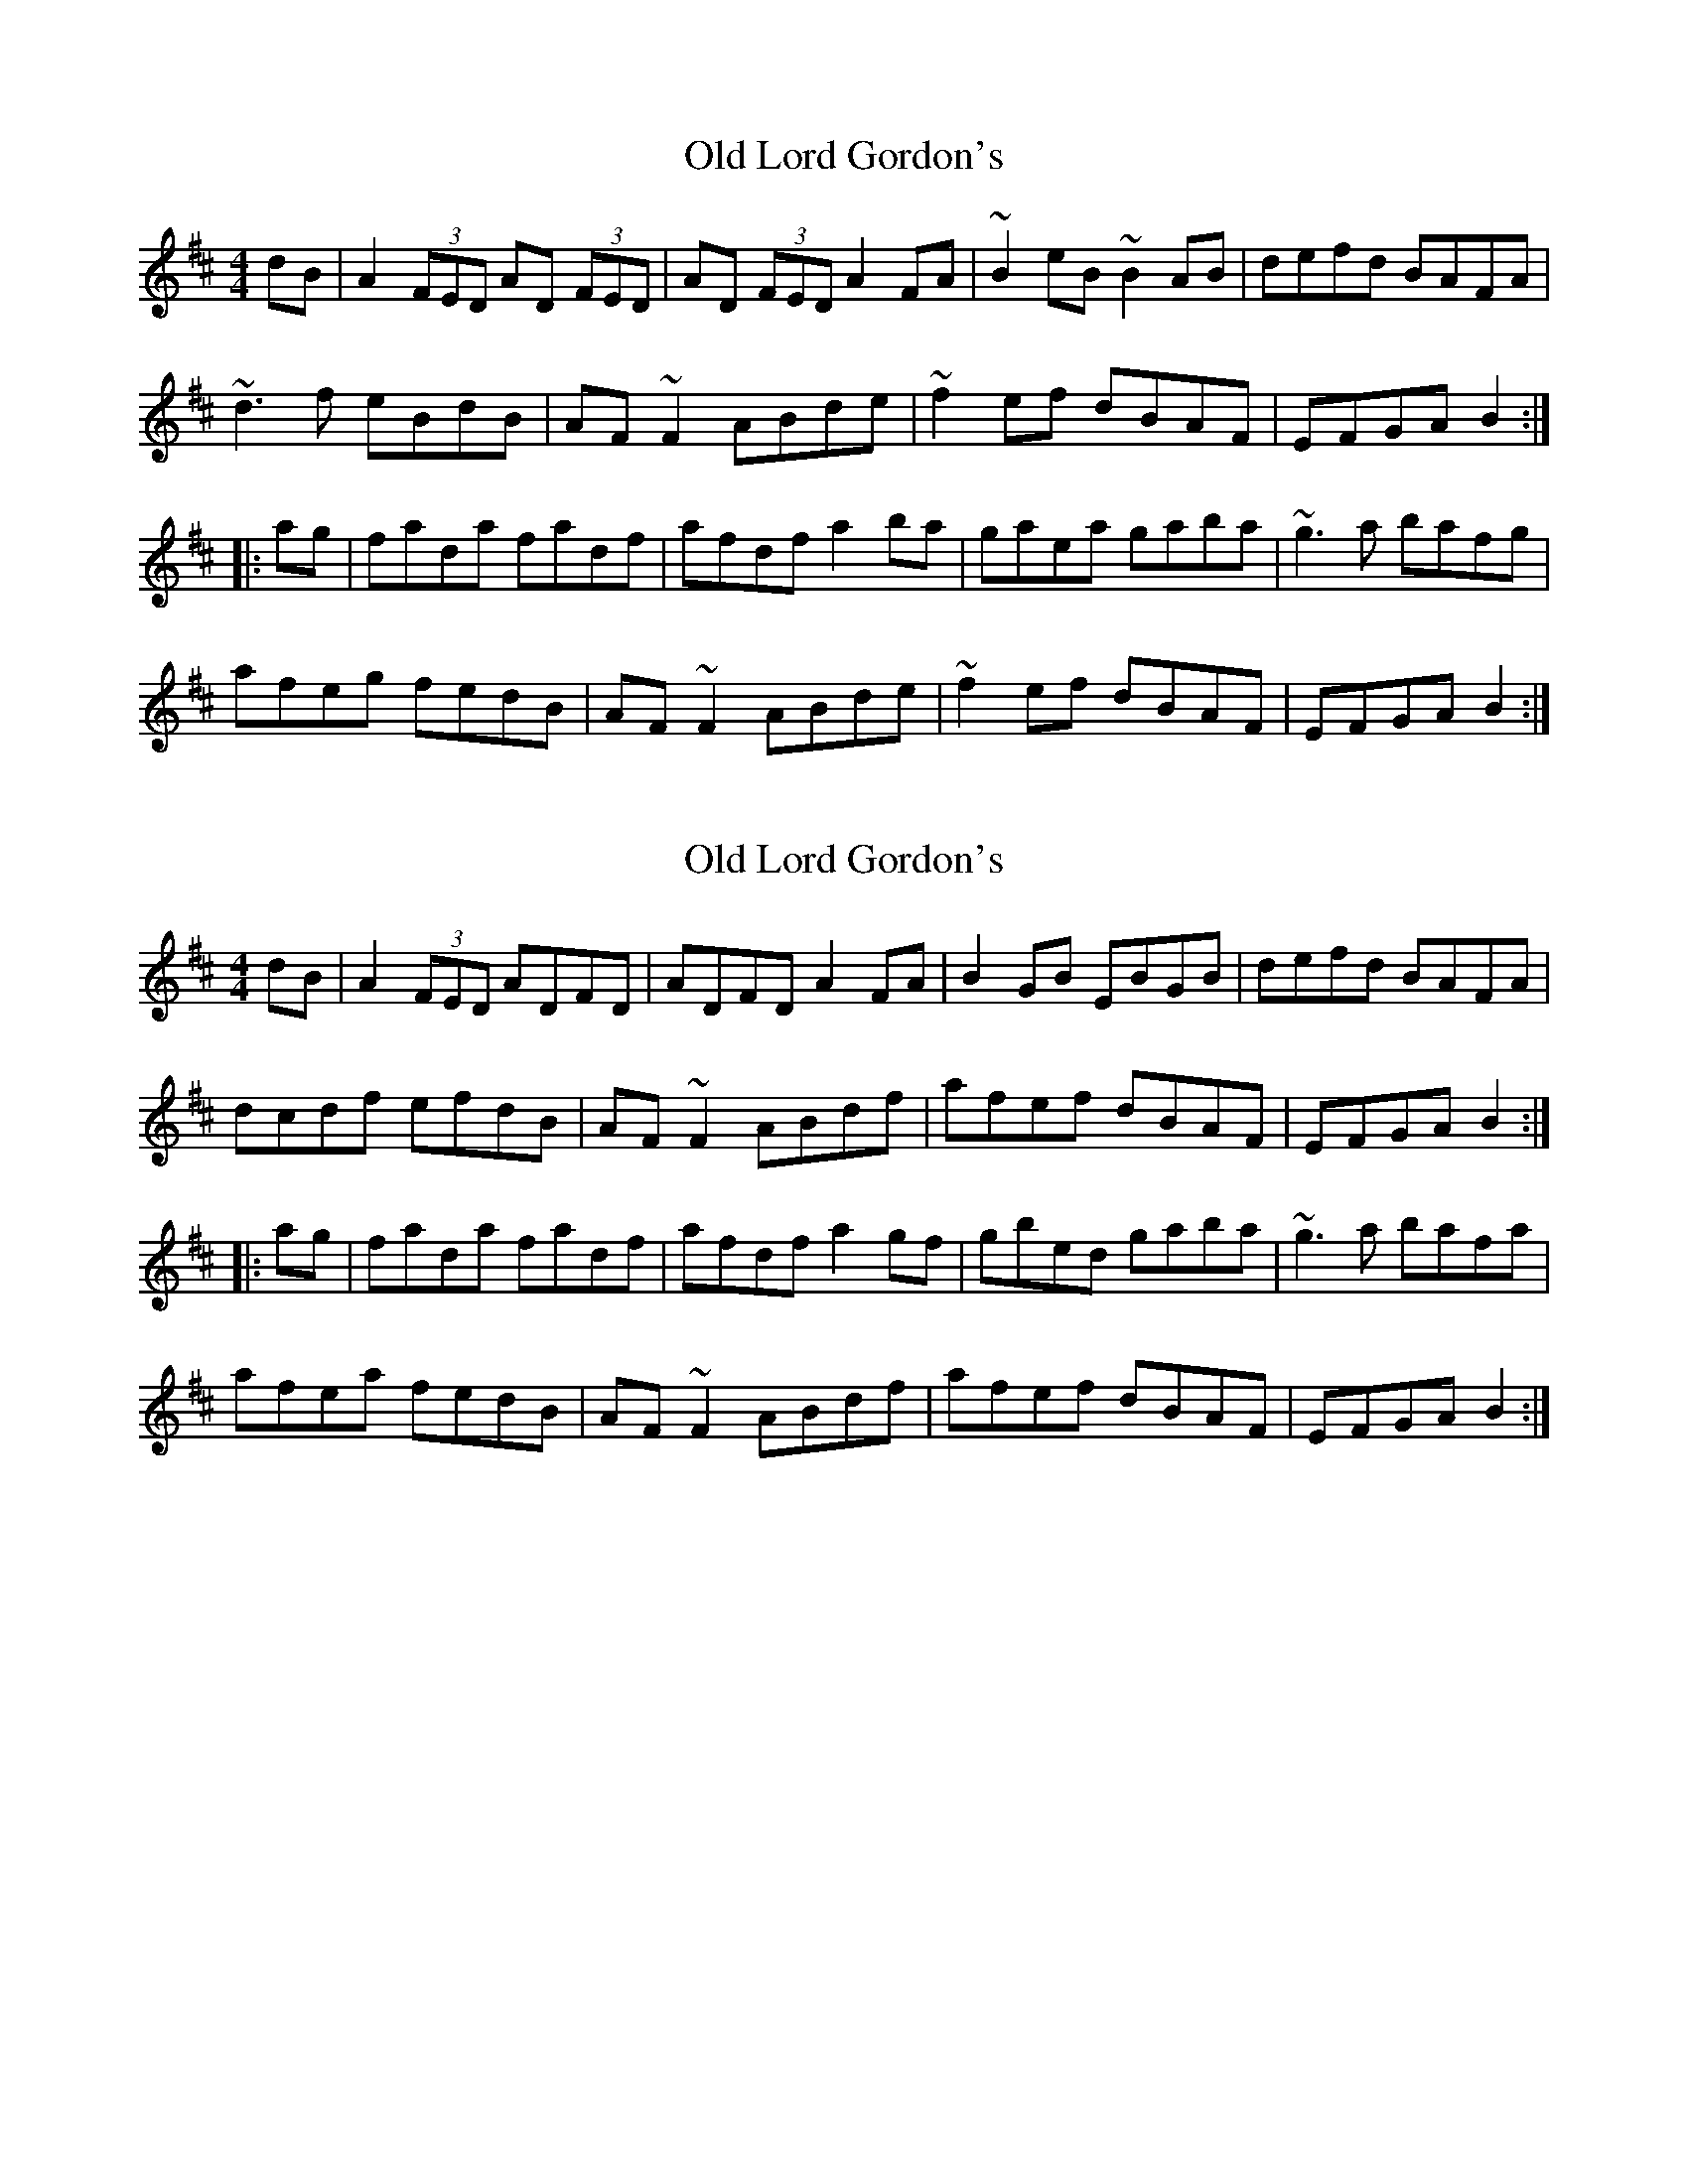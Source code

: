 X: 1
T: Old Lord Gordon's
Z: Dr. Dow
S: https://thesession.org/tunes/11035#setting11035
R: reel
M: 4/4
L: 1/8
K: Dmaj
dB|A2 (3FED AD (3FED|AD (3FED A2FA|~B2eB ~B2AB|defd BAFA|
~d3f eBdB|AF~F2 ABde|~f2ef dBAF|EFGA B2:|
|:ag|fada fadf|afdf a2ba|gaea gaba|~g3a bafg|
afeg fedB|AF~F2 ABde|~f2ef dBAF|EFGA B2:|
X: 2
T: Old Lord Gordon's
Z: Dr. Dow
S: https://thesession.org/tunes/11035#setting20555
R: reel
M: 4/4
L: 1/8
K: Dmaj
dB|A2 (3FED ADFD|ADFD A2FA|B2GB EBGB|defd BAFA|dcdf efdB|AF~F2 ABdf|afef dBAF|EFGA B2:||:ag|fada fadf|afdf a2gf|gbed gaba|~g3a bafa|afea fedB|AF~F2 ABdf|afef dBAF|EFGA B2:|
X: 3
T: Old Lord Gordon's
Z: Dr. Dow
S: https://thesession.org/tunes/11035#setting20556
R: reel
M: 4/4
L: 1/8
K: Dmaj
dB|AD~D2 AD~D2|AD~D2 A2GA|B2GB EBGB|defd BAFA|dcdf efdB|AF~F2 ABdf|afef dBAF|EFGA B2:||:ag|fada fadg|fadf a2gf|gbef gbef|gfga bafa|afeg fedB|AF~F2 ABdf|afef dBAF|EFGA B2:||:ag|fadf afde|fadf a2gf|gbef gbef|gfga bafa|afeg fedB|AF~F2 ABdf|afef dBAF|EFGA B2:|
X: 4
T: Old Lord Gordon's
Z: Dr. Dow
S: https://thesession.org/tunes/11035#setting20557
R: reel
M: 4/4
L: 1/8
K: Dmaj
AD~D2 ADBD|AD~D2 AG (3FGA|BE~E2 BEcE|BE~E2 BAFA|dcdf ecdA|~A2FA D2 (3ABc|dBcA BFAF|EFGA BcdB|AD~D2 ADBD|AD~D2 AG (3FGA|BE~E2 cE~E2|dE~E2 BAFA|dgfd ecdA|~A2FA D2 (3ABc|dBcA BFAF|EFGA Bcdg||fadg fadg|(3fgf dg faaf|g2ef ~g3e|dfed BAFA|dgfd ecdB|AF~F2 ABdg|(3fga ec dBAF|EFGA Bcdz|a2fd adfd|adfd faaf|g2ef ~g3a|~b3a bgeg|bgBc ~d3z|fedB ABdg|fdec dBAF|EFGA BcdB||
